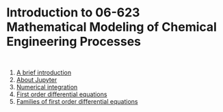 #+options: toc:nil

* Introduction to 06-623 Mathematical Modeling of Chemical Engineering Processes

#+BEGIN_SRC ipython

#+END_SRC

1. [[f1906623:00-intro.org][A brief introduction]]
2. [[f1906623:01-jupyter.org][About Jupyter]]
3. [[f1906623:02-integration-1.org][Numerical integration]]
4. [[f1906623:03-fode-1.org][First order differential equations]]
5. [[f1906623:04-fode-2.org][Families of first order differential equations]]

* Setup the publishing project                                     :noexport:

I have not done that for notebooks.

- org :: the org-files for the notebooks  [[./org]]
- docs :: the place to publish the html files
- docs/notebooks :: place to publish the notebooks

https://github.com/jkitchin/f19-06623/tree/master/docs
https://github.com/jkitchin/f19-06623/blob/master/docs/notebooks/00-intro.ipynb

#+BEGIN_SRC emacs-lisp
;; This is a link for getting links right.
(org-link-set-parameters
 "f1906623"
 :follow (lambda (path)
	   (find-file path))
 :export (lambda (path desc backend)
	   (let* ((html-path (concat (file-name-base path) ".html"))
		  (ipynb (concat (file-name-base path) ".ipynb"))
		  (colab (format "<a href=\"https://colab.research.google.com/github/jkitchin/f19-06623/blob/master/docs/notebooks/%s\" target=\"_blank\"><img src=\"https://colab.research.google.com/assets/colab-badge.svg\" alt=\"Open in Colab\" title=\"Open and Execute in Google Colaboratory\"></a>"
				 ipynb)))
             (cond
              ((eq 'md backend)
               (format "[%s](%s)" desc ipynb))
	      ((eq 'html backend)
	       (if desc
		   (format "<span><a href=\"%s\">%s</a> %s</span>" html-path desc colab)
		 (format "%s" colab)))))))



(require 'ox-publish)
(setq org-publish-project-alist
      '(("html"
	 :base-directory "/Users/jkitchin/Desktop/f19-06623/org/"
	 :base-extension "org"
	 :publishing-directory "/Users/jkitchin/Desktop/f19-06623/docs/"
	 :recursive t
	 :publishing-function org-html-publish-to-html
	 :auto-preamble t)
	("notebooks"
	 :base-directory "/Users/jkitchin/Desktop/f19-06623/org/"
	 :base-extension "org"
	 :publishing-directory "/Users/jkitchin/Desktop/f19-06623/docs/notebooks"
	 :recursive t
	 :publishing-function ox-ipynb-publish-to-notebook
	 :auto-preamble t)
	("static-html"
	 :base-directory "/Users/jkitchin/Desktop/f19-06623/org/"
	 :base-extension "css\\|js\\|png\\|jpg\\|gif\\|pdf\\|mp3\\|ogg\\|swf\\|dat\\|mat\\|txt\\|svg"
	 :publishing-directory "/Users/jkitchin/Desktop/f19-06623/docs/"
	 :exclude "org\\|notebooks\\|html"
	 :recursive t
	 :publishing-function org-publish-attachment)


	;; ... all the components ...
	("f19-06623" :components ("html" "notebooks"
			      "static-html"))))

(org-publish "f19-06623" t)
#+END_SRC

#+RESULTS:
